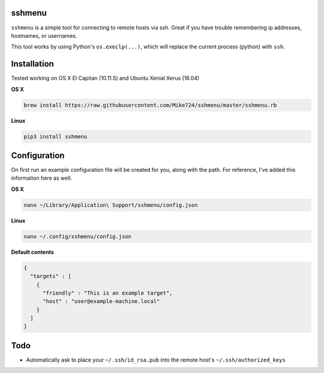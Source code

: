 sshmenu
-------
``sshmenu`` is a simple tool for connecting to remote hosts via ssh. Great if you have trouble remembering ip addresses, hostnames, or usernames.

This tool works by using Python's ``os.execlp(...)``, which will replace the current process (python) with ``ssh``.

.. image:: http://i.imgur.com/X1jaoci.gif


Installation
------------
Tested working on OS X El Capitan (10.11.5) and Ubuntu Xenial Xerus (16.04)


**OS X**

.. code-block:: bash

   brew install https://raw.githubusercontent.com/Mike724/sshmenu/master/sshmenu.rb
   
**Linux**

.. code-block:: bash

   pip3 install sshmenu

Configuration
-------------
On first run an example configuration file will be created for you, along with the path. For reference, I've added this information here as well.

**OS X**

.. code-block:: bash

   nano ~/Library/Application\ Support/sshmenu/config.json
   
**Linux**

.. code-block:: bash

   nano ~/.config/sshmenu/config.json

**Default contents**

.. code-block:: json

    {
      "targets" : [
        {
          "friendly" : "This is an example target",
          "host" : "user@example-machine.local"
        }
      ]
    }

Todo
----
* Automatically ask to place your ``~/.ssh/id_rsa.pub`` into the remote host's ``~/.ssh/authorized_keys``
